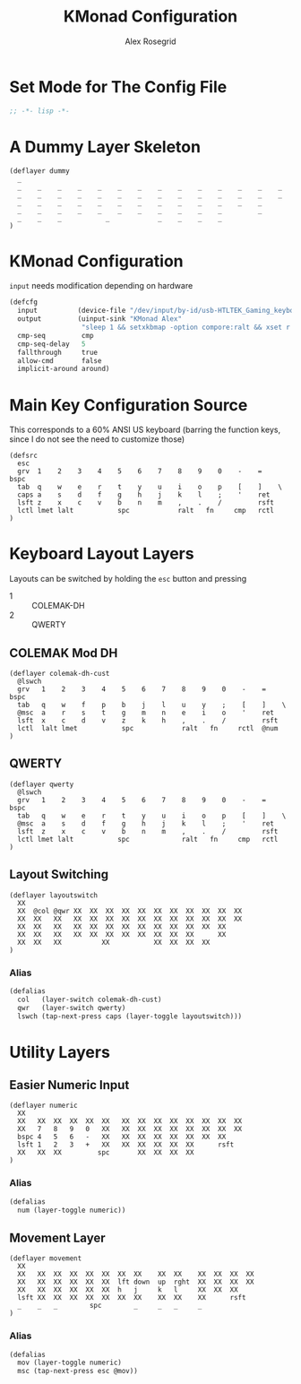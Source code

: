 #+Author: Alex Rosegrid
#+Title: KMonad Configuration
#+Startup: indent

#+PROPERTY: header-args :tangle ".dotfiles/.config/kmonad/kmonad-alex.kbd"

* Set Mode for The Config File
#+begin_src lisp
  ;; -*- lisp -*-
#+end_src


* A Dummy Layer Skeleton
#+begin_src :tangle no
  (deflayer dummy
    _
    _    _    _    _    _    _    _    _    _    _    _    _    _    _
    _    _    _    _    _    _    _    _    _    _    _    _    _    _   
    _    _    _    _    _    _    _    _    _    _    _    _    _      
    _    _    _    _    _    _    _    _    _    _    _         _          
    _    _    _           _            _    _    _    _          
  )
#+end_src


* KMonad Configuration
~input~ needs modification depending on hardware
#+begin_src lisp
  (defcfg
    input          (device-file "/dev/input/by-id/usb-HTLTEK_Gaming_keyboard-event-kbd")
    output         (uinput-sink "KMonad Alex"
                    "sleep 1 && setxkbmap -option compore:ralt && xset r rate 310 30")
    cmp-seq         cmp
    cmp-seq-delay   5
    fallthrough     true
    allow-cmd       false
    implicit-around around)
#+end_src

* Main Key Configuration Source 
This corresponds to a 60% ANSI US keyboard (barring the function keys, since
I do not see the need to customize those)
#+begin_src text
  (defsrc
    esc
    grv  1    2    3    4    5    6    7    8    9    0    -    =    bspc
    tab  q    w    e    r    t    y    u    i    o    p    [    ]    \   
    caps a    s    d    f    g    h    j    k    l    ;    '    ret      
    lsft z    x    c    v    b    n    m    ,    .    /         rsft          
    lctl lmet lalt           spc            ralt   fn     cmp   rctl          
  )
#+end_src

* Keyboard Layout Layers
Layouts can be switched by holding the ~esc~ button and pressing
  - 1 :: COLEMAK-DH
  - 2 :: QWERTY
** COLEMAK Mod DH
#+begin_src text
  (deflayer colemak-dh-cust
    @lswch
    grv   1    2    3    4    5    6    7    8    9    0    -    =    bspc
    tab   q    w    f    p    b    j    l    u    y    ;    [    ]    \   
    @msc  a    r    s    t    g    m    n    e    i    o    '    ret      
    lsft  x    c    d    v    z    k    h    ,    .    /         rsft          
    lctl  lalt lmet           spc            ralt   fn     rctl  @num          
  )
#+end_src
** QWERTY
#+begin_src text
  (deflayer qwerty
    @lswch
    grv   1    2    3    4    5    6    7    8    9    0    -    =    bspc
    tab   q    w    e    r    t    y    u    i    o    p    [    ]    \   
    @msc  a    s    d    f    g    h    j    k    l    ;    '    ret      
    lsft  z    x    c    v    b    n    m    ,    .    /         rsft          
    lctl lmet lalt           spc             ralt   fn     cmp   rctl          
  )
#+end_src
** Layout Switching
#+begin_src text
  (deflayer layoutswitch
    XX
    XX  @col @qwr XX  XX  XX  XX  XX  XX  XX  XX  XX  XX  XX
    XX  XX   XX   XX  XX  XX  XX  XX  XX  XX  XX  XX  XX  XX 
    XX  XX   XX   XX  XX  XX  XX  XX  XX  XX  XX  XX  XX    
    XX  XX   XX   XX  XX  XX  XX  XX  XX  XX  XX      XX        
    XX  XX   XX          XX           XX  XX  XX  XX        
  )
#+end_src
*** Alias
#+begin_src lisp
  (defalias
    col   (layer-switch colemak-dh-cust)
    qwr   (layer-switch qwerty)
    lswch (tap-next-press caps (layer-toggle layoutswitch)))
#+end_src



* Utility Layers
** Easier Numeric Input
#+begin_src text
  (deflayer numeric
    XX
    XX   XX  XX  XX  XX  XX   XX  XX  XX  XX  XX  XX  XX  XX
    XX   7   8   9   0   XX   XX  XX  XX  XX  XX  XX  XX  XX 
    bspc 4   5   6   -   XX   XX  XX  XX  XX  XX  XX  XX    
    lsft 1   2   3   +   XX   XX  XX  XX  XX  XX      rsft        
    XX   XX  XX         spc       XX  XX  XX  XX        
  )
#+end_src
*** Alias
#+begin_src lisp
  (defalias
    num (layer-toggle numeric))
#+end_src
** Movement Layer
#+begin_src text
  (deflayer movement
    XX
    XX   XX  XX  XX  XX  XX  XX  XX    XX  XX    XX  XX  XX  XX
    XX   XX  XX  XX  XX  XX  lft down  up  rght  XX  XX  XX  XX  
    XX   XX  XX  XX  XX  XX  h   j     k   l     XX  XX  XX    
    lsft XX  XX  XX  XX  XX  XX  XX    XX  XX    XX      rsft
    _    _   _        spc        _     _   _     _       
  )
#+end_src
*** Alias
#+begin_src lisp
  (defalias
    mov (layer-toggle numeric)
    msc (tap-next-press esc @mov))
#+end_src
